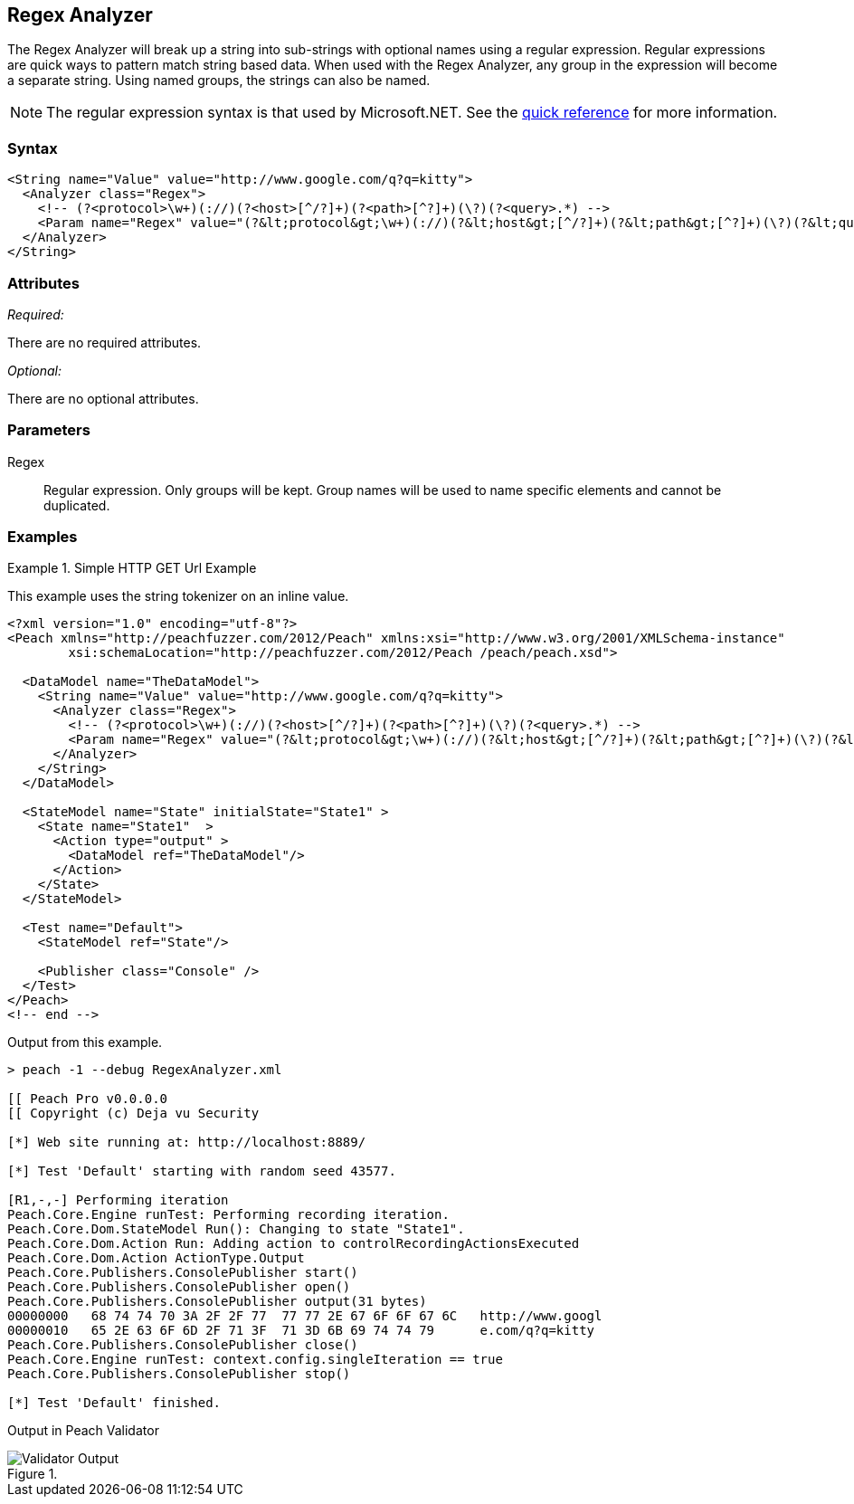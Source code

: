 [[Analyzers_Regex]]
== Regex Analyzer

The Regex Analyzer will break up a string into sub-strings with optional names using a regular expression. Regular expressions are quick ways to pattern match string based data. When used with the Regex Analyzer, any group in the expression will become
a separate string. Using named groups, the strings can also be named.

NOTE: The regular expression syntax is that used by Microsoft.NET. See the http://msdn.microsoft.com/en-us/library/az24scfc(v=vs.110).aspx[quick reference] for more information.

=== Syntax

[source,xml]
----
<String name="Value" value="http://www.google.com/q?q=kitty">
  <Analyzer class="Regex">
    <!-- (?<protocol>\w+)(://)(?<host>[^/?]+)(?<path>[^?]+)(\?)(?<query>.*) -->
    <Param name="Regex" value="(?&lt;protocol&gt;\w+)(://)(?&lt;host&gt;[^/?]+)(?&lt;path&gt;[^?]+)(\?)(?&lt;query&gt;.*)"/>
  </Analyzer>
</String>
----

=== Attributes

_Required:_

There are no required attributes.

_Optional:_

There are no optional attributes.

=== Parameters

Regex::
    Regular expression. Only groups will be kept. Group names will be used to name specific 
    elements and cannot be duplicated.

=== Examples

.Simple HTTP GET Url Example
==========================
This example uses the string tokenizer on an inline value.  

[source,xml]
----
<?xml version="1.0" encoding="utf-8"?>
<Peach xmlns="http://peachfuzzer.com/2012/Peach" xmlns:xsi="http://www.w3.org/2001/XMLSchema-instance"
	xsi:schemaLocation="http://peachfuzzer.com/2012/Peach /peach/peach.xsd">

  <DataModel name="TheDataModel">
    <String name="Value" value="http://www.google.com/q?q=kitty">
      <Analyzer class="Regex">
        <!-- (?<protocol>\w+)(://)(?<host>[^/?]+)(?<path>[^?]+)(\?)(?<query>.*) -->
        <Param name="Regex" value="(?&lt;protocol&gt;\w+)(://)(?&lt;host&gt;[^/?]+)(?&lt;path&gt;[^?]+)(\?)(?&lt;query&gt;.*)"/>
      </Analyzer>
    </String>
  </DataModel>

  <StateModel name="State" initialState="State1" >
    <State name="State1"  >
      <Action type="output" >
        <DataModel ref="TheDataModel"/>
      </Action>
    </State>
  </StateModel>

  <Test name="Default">
    <StateModel ref="State"/>

    <Publisher class="Console" />
  </Test>
</Peach>
<!-- end -->
----

Output from this example.
----
> peach -1 --debug RegexAnalyzer.xml  
                                                                                                                   
[[ Peach Pro v0.0.0.0                                                                                              
[[ Copyright (c) Deja vu Security                                                                                  

[*] Web site running at: http://localhost:8889/

[*] Test 'Default' starting with random seed 43577.

[R1,-,-] Performing iteration
Peach.Core.Engine runTest: Performing recording iteration.
Peach.Core.Dom.StateModel Run(): Changing to state "State1".
Peach.Core.Dom.Action Run: Adding action to controlRecordingActionsExecuted
Peach.Core.Dom.Action ActionType.Output
Peach.Core.Publishers.ConsolePublisher start()
Peach.Core.Publishers.ConsolePublisher open()
Peach.Core.Publishers.ConsolePublisher output(31 bytes)
00000000   68 74 74 70 3A 2F 2F 77  77 77 2E 67 6F 6F 67 6C   http://www.googl
00000010   65 2E 63 6F 6D 2F 71 3F  71 3D 6B 69 74 74 79      e.com/q?q=kitty
Peach.Core.Publishers.ConsolePublisher close()
Peach.Core.Engine runTest: context.config.singleIteration == true
Peach.Core.Publishers.ConsolePublisher stop()

[*] Test 'Default' finished.
---- 

Output in Peach Validator 

.{nbsp}
image::{images}/RegexAnalyzerOutput.png["Validator Output", alt="Validator Output"]

==========================

